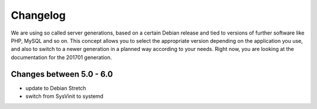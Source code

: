 Changelog
=========

We are using so called server generations,
based on a certain Debian release and tied to versions of further software like PHP, MySQL and so on.
This concept allows you to select the appropriate version depending on the application you use,
and also to switch to a newer generation in a planned way according to your needs.
Right now, you are looking at the documentation for the 201701 generation.

Changes between 5.0 - 6.0
-------------------------------------------

- update to Debian Stretch
- switch from SysVinit to systemd

